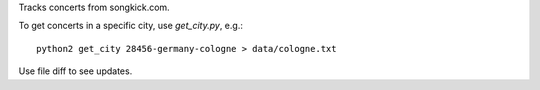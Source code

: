 Tracks concerts from songkick.com.

To get concerts in a specific city, use `get_city.py`, e.g.: ::

    python2 get_city 28456-germany-cologne > data/cologne.txt


Use file diff to see updates.
